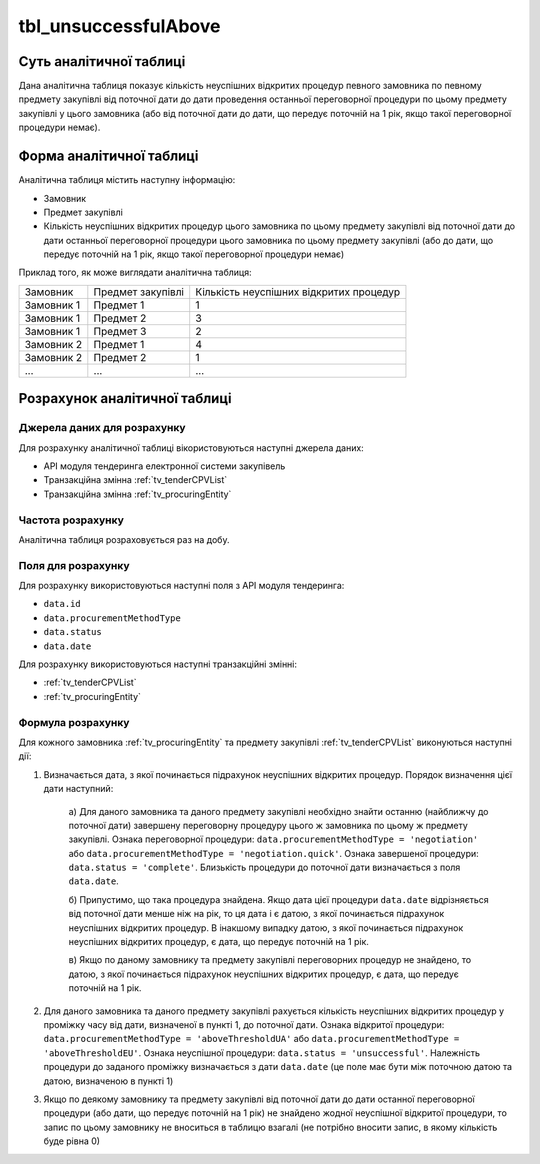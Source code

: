 ﻿.. _tbl_unsuccessfulAbove:

=====================
tbl_unsuccessfulAbove
=====================

************************
Суть аналітичної таблиці
************************

Дана аналітична таблиця показує кількість неуспішних відкритих процедур певного замовника по певному предмету закупівлі від поточної дати до дати проведення останньої переговорної процедури по цьому предмету закупівлі у цього замовника (або від поточної дати до дати, що передує поточній на 1 рік, якщо такої переговорної процедури немає).

*************************
Форма аналітичної таблиці
*************************

Аналітична таблиця містить наступну інформацію:

- Замовник
- Предмет закупівлі
- Кількість неуспішних відкритих процедур цього замовника по цьому предмету закупівлі від поточної дати до дати останньої переговорної процедури цього замовника по цьому предмету закупівлі (або до дати, що передує поточній на 1 рік, якщо такої переговорної процедури немає)

Приклад того, як може виглядати аналітична таблиця:

========== ================= =======================================
Замовник   Предмет закупівлі Кількість неуспішних відкритих процедур
---------- ----------------- ---------------------------------------
Замовник 1 Предмет 1         1
Замовник 1 Предмет 2         3
Замовник 1 Предмет 3         2
Замовник 2 Предмет 1         4
Замовник 2 Предмет 2         1
...        ...               ...
========== ================= =======================================

******************************
Розрахунок аналітичної таблиці
******************************

Джерела даних для розрахунку
============================

Для розрахунку аналітичної таблиці вікористовуються наступні джерела даних:

- API модуля тендеринга електронної системи закупівель

- Транзакційна змінна :ref:`tv_tenderCPVList`

- Транзакційна змінна :ref:`tv_procuringEntity`

Частота розрахунку
==================

Аналітична таблиця розраховується раз на добу.

Поля для розрахунку
===================

Для розрахунку використовуються наступні поля з API модуля тендеринга:

- ``data.id``
- ``data.procurementMethodType``
- ``data.status``
- ``data.date``

Для розрахунку використовуються наступні транзакційні змінні:

- :ref:`tv_tenderCPVList`

- :ref:`tv_procuringEntity`

Формула розрахунку
==================

Для кожного замовника :ref:`tv_procuringEntity` та предмету закупівлі :ref:`tv_tenderCPVList` виконуються наступні дії:

1. Визначається дата, з якої починається підрахунок неуспішних відкритих процедур. Порядок визначення цієї дати наступний:

    а) Для даного замовника та даного предмету закупівлі необхідно знайти останню (найближчу до 
    поточної дати) завершену переговорну процедуру цього ж замовника по цьому ж предмету 
    закупівлі. Ознака переговорної процедури: ``data.procurementMethodType = 'negotiation'`` або 
    ``data.procurementMethodType = 'negotiation.quick'``. Ознака завершеної процедури: 
    ``data.status = 'complete'``. Близькість процедури до поточної дати визначається з поля 
    ``data.date``.

    б) Припустимо, що така процедура знайдена. Якщо дата цієї процедури ``data.date`` 
    відрізняється від поточної дати менше ніж на рік, то ця дата і є датою, з якої починається 
    підрахунок неуспішних відкритих процедур. В інакшому випадку датою, з якої починається 
    підрахунок неуспішних відкритих процедур, є дата, що передує поточній на 1 рік.

    в) Якщо по даному замовнику та предмету закупівлі переговорних процедур не знайдено, то 
    датою, з якої починається підрахунок неуспішних відкритих процедур, є дата, що передує 
    поточній на 1 рік.

2. Для даного замовника та даного предмету закупівлі рахується кількість неуспішних відкритих процедур у проміжку часу від дати, визначеної в пункті 1, до поточної дати. Ознака відкритої процедури: ``data.procurementMethodType = 'aboveThresholdUA'`` або ``data.procurementMethodType = 'aboveThresholdEU'``. Ознака неуспішної процедури: ``data.status = 'unsuccessful'``. Належність процедури до заданого проміжку визначається з дати ``data.date`` (це поле має бути між поточною датою та датою, визначеною в пункті 1)

3. Якщо по деякому замовнику та предмету закупівлі від поточної дати до дати останної переговорної процедури (або дати, що передує поточній на 1 рік) не знайдено жодної неуспішної відкритої процедури, то запис по цьому замовнику не вноситься в таблицю взагалі (не потрібно вносити запис, в якому кількість буде рівна 0)